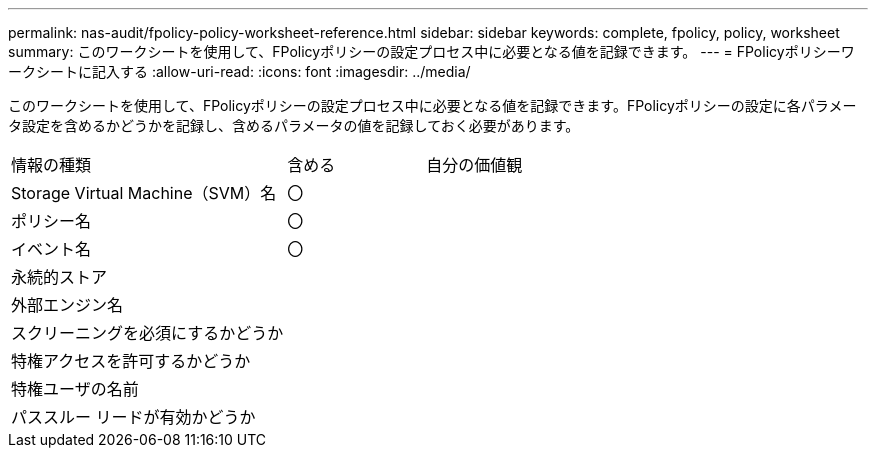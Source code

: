 ---
permalink: nas-audit/fpolicy-policy-worksheet-reference.html 
sidebar: sidebar 
keywords: complete, fpolicy, policy, worksheet 
summary: このワークシートを使用して、FPolicyポリシーの設定プロセス中に必要となる値を記録できます。 
---
= FPolicyポリシーワークシートに記入する
:allow-uri-read: 
:icons: font
:imagesdir: ../media/


[role="lead"]
このワークシートを使用して、FPolicyポリシーの設定プロセス中に必要となる値を記録できます。FPolicyポリシーの設定に各パラメータ設定を含めるかどうかを記録し、含めるパラメータの値を記録しておく必要があります。

[cols="50,25,25"]
|===


| 情報の種類 | 含める | 自分の価値観 


 a| 
Storage Virtual Machine（SVM）名
 a| 
〇
 a| 



 a| 
ポリシー名
 a| 
〇
 a| 



 a| 
イベント名
 a| 
〇
 a| 



 a| 
永続的ストア
 a| 
 a| 



 a| 
外部エンジン名
 a| 
 a| 



 a| 
スクリーニングを必須にするかどうか
 a| 
 a| 



 a| 
特権アクセスを許可するかどうか
 a| 
 a| 



 a| 
特権ユーザの名前
 a| 
 a| 



 a| 
パススルー リードが有効かどうか
 a| 
 a| 

|===